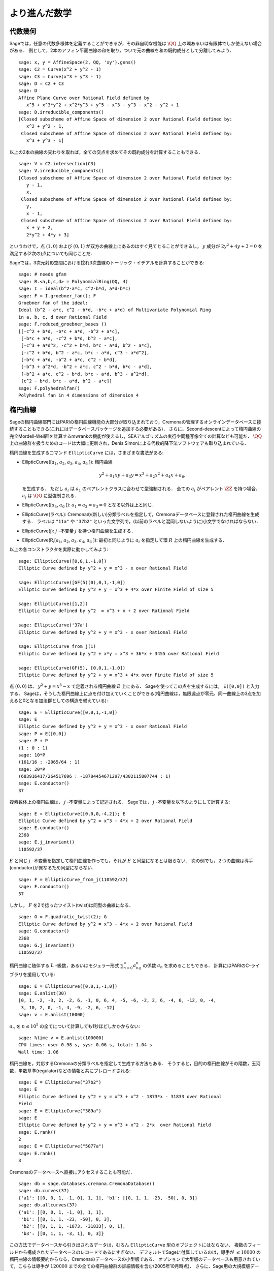 
より進んだ数学
==============================


代数幾何
------------------

Sageでは，任意の代数多様体を定義することができるが，その非自明な機能は :math:`\QQ` 上の環あるいは有限体でしか使えない場合がある．
例として，2本のアフィン平面曲線の和を取り，ついで元の曲線を和の既約成分として分離してみよう．


::

    sage: x, y = AffineSpace(2, QQ, 'xy').gens()
    sage: C2 = Curve(x^2 + y^2 - 1)
    sage: C3 = Curve(x^3 + y^3 - 1)
    sage: D = C2 + C3
    sage: D
    Affine Plane Curve over Rational Field defined by
       x^5 + x^3*y^2 + x^2*y^3 + y^5 - x^3 - y^3 - x^2 - y^2 + 1
    sage: D.irreducible_components()
    [Closed subscheme of Affine Space of dimension 2 over Rational Field defined by:
       x^2 + y^2 - 1,
     Closed subscheme of Affine Space of dimension 2 over Rational Field defined by:
       x^3 + y^3 - 1]

以上の2本の曲線の交わりを取れば，全ての交点を求めてその既約成分を計算することもできる．


.. link

::

    sage: V = C2.intersection(C3)
    sage: V.irreducible_components()
    [Closed subscheme of Affine Space of dimension 2 over Rational Field defined by:
       y - 1,
       x,
     Closed subscheme of Affine Space of dimension 2 over Rational Field defined by:
       y,
       x - 1,
     Closed subscheme of Affine Space of dimension 2 over Rational Field defined by:
       x + y + 2,
       2*y^2 + 4*y + 3]

というわけで，点 :math:`(1,0)` および :math:`(0,1)` が双方の曲線上にあるのはすぐ見てとることができるし，
:math:`y` 成分が :math:`2y^2 + 4y + 3=0` を満足する(2次の)点についても同じことだ．


Sageでは，3次元射影空間における捻れ3次曲線のトーリック・イデアルを計算することができる:


::

    sage: # needs gfan
    sage: R.<a,b,c,d> = PolynomialRing(QQ, 4)
    sage: I = ideal(b^2-a*c, c^2-b*d, a*d-b*c)
    sage: F = I.groebner_fan(); F
    Groebner fan of the ideal:
    Ideal (b^2 - a*c, c^2 - b*d, -b*c + a*d) of Multivariate Polynomial Ring
    in a, b, c, d over Rational Field
    sage: F.reduced_groebner_bases ()
    [[-c^2 + b*d, -b*c + a*d, -b^2 + a*c],
     [-b*c + a*d, -c^2 + b*d, b^2 - a*c],
     [-c^3 + a*d^2, -c^2 + b*d, b*c - a*d, b^2 - a*c],
     [-c^2 + b*d, b^2 - a*c, b*c - a*d, c^3 - a*d^2],
     [-b*c + a*d, -b^2 + a*c, c^2 - b*d],
     [-b^3 + a^2*d, -b^2 + a*c, c^2 - b*d, b*c - a*d],
     [-b^2 + a*c, c^2 - b*d, b*c - a*d, b^3 - a^2*d],
     [c^2 - b*d, b*c - a*d, b^2 - a*c]]
    sage: F.polyhedralfan()
    Polyhedral fan in 4 dimensions of dimension 4


楕円曲線
---------------

Sageの楕円曲線部門にはPARIの楕円曲線機能の大部分が取り込まれており，Cremonaの管理するオンラインデータベースに接続することもできる(これにはデータベースパッケージを追加する必要がある)．
さらに、Second-descentによって楕円曲線の完全Mordell-Weil群を計算するmwrankの機能が使えるし，SEAアルゴリズムの実行や同種写像全ての計算なども可能だ．
:math:`\QQ` 上の曲線群を扱うためのコードは大幅に更新され，Denis Simonによる代数的降下法ソフトウェアも取り込まれている．


楕円曲線を生成するコマンド ``EllipticCurve`` には，さまざまな書法がある:


-  EllipticCurve([:math:`a_1`, :math:`a_2`, :math:`a_3`, :math:`a_4`, :math:`a_6` ]):
   楕円曲線

   .. math::  y^2+a_1xy+a_3y=x^3+a_2x^2+a_4x+a_6,

   を生成する．
   ただし :math:`a_i` は :math:`a_1` のペアレントクラスに合わせて型強制される．
   全ての :math:`a_i` がペアレント :math:`\ZZ` を持つ場合， :math:`a_i` は :math:`\QQ` に型強制される．


-  EllipticCurve([:math:`a_4`, :math:`a_6` ]): :math:`a_1=a_2=a_3=0` となる以外は上と同じ．


-  EllipticCurve(ラベル): Cremonaの(新しい)分類ラベルを指定して，Cremonaデータベースに登録された楕円曲線を生成する．
   ラベルは    ``"11a"`` や ``"37b2"`` といった文字列で，(以前のラベルと混同しないように)小文字でなければならない．


-  EllipticCurve(j): :math:`j` -不変量 :math:`j` を持つ楕円曲線を生成する．


-  EllipticCurve(R,[:math:`a_1`, :math:`a_2`, :math:`a_3`, :math:`a_4`,  :math:`a_6` ]):
   最初と同じように :math:`a_i` を指定して環 :math:`R` 上の楕円曲線を生成する．


以上の各コンストラクタを実際に動かしてみよう:


::

    sage: EllipticCurve([0,0,1,-1,0])
    Elliptic Curve defined by y^2 + y = x^3 - x over Rational Field

    sage: EllipticCurve([GF(5)(0),0,1,-1,0])
    Elliptic Curve defined by y^2 + y = x^3 + 4*x over Finite Field of size 5

    sage: EllipticCurve([1,2])
    Elliptic Curve defined by y^2  = x^3 + x + 2 over Rational Field

    sage: EllipticCurve('37a')
    Elliptic Curve defined by y^2 + y = x^3 - x over Rational Field

    sage: EllipticCurve_from_j(1)
    Elliptic Curve defined by y^2 + x*y = x^3 + 36*x + 3455 over Rational Field

    sage: EllipticCurve(GF(5), [0,0,1,-1,0])
    Elliptic Curve defined by y^2 + y = x^3 + 4*x over Finite Field of size 5

点 :math:`(0,0)` は、 :math:`y^2 + y = x^3 - x` で定義される楕円曲線 :math:`E` 上にある．
Sageを使ってこの点を生成するには， ``E([0,0])`` と入力する．
Sageは，そうした楕円曲線上に点を付け加えていくことができる(楕円曲線は，無限遠点が零元、同一曲線上の3点を加えると0となる加法群としての構造を備えている):

::

    sage: E = EllipticCurve([0,0,1,-1,0])
    sage: E
    Elliptic Curve defined by y^2 + y = x^3 - x over Rational Field
    sage: P = E([0,0])
    sage: P + P
    (1 : 0 : 1)
    sage: 10*P
    (161/16 : -2065/64 : 1)
    sage: 20*P
    (683916417/264517696 : -18784454671297/4302115807744 : 1)
    sage: E.conductor()
    37

複素数体上の楕円曲線は， :math:`j` -不変量によって記述される．
Sageでは， :math:`j` -不変量を以下のようにして計算する:

::

    sage: E = EllipticCurve([0,0,0,-4,2]); E
    Elliptic Curve defined by y^2 = x^3 - 4*x + 2 over Rational Field
    sage: E.conductor()
    2368
    sage: E.j_invariant()
    110592/37

:math:`E` と同じ :math:`j` -不変量を指定して楕円曲線を作っても，それが :math:`E` と同型になるとは限らない．
次の例でも，２つの曲線は導手(conductor)が異なるため同型にならない．


::

    sage: F = EllipticCurve_from_j(110592/37)
    sage: F.conductor()
    37

しかし， :math:`F` を2で捻ったツイスト(twist)は同型の曲線になる．


.. link

::

    sage: G = F.quadratic_twist(2); G
    Elliptic Curve defined by y^2 = x^3 - 4*x + 2 over Rational Field
    sage: G.conductor()
    2368
    sage: G.j_invariant()
    110592/37

楕円曲線に随伴する :math:`L` -級数，あるいはモジュラー形式 :math:`\sum_{n=0}^\infty a_nq^n` の係数 :math:`a_n` を求めることもできる．
計算にはPARIのC-ライブラリを援用している:

::

    sage: E = EllipticCurve([0,0,1,-1,0])
    sage: E.anlist(30)
    [0, 1, -2, -3, 2, -2, 6, -1, 0, 6, 4, -5, -6, -2, 2, 6, -4, 0, -12, 0, -4,
     3, 10, 2, 0, -1, 4, -9, -2, 6, -12]
    sage: v = E.anlist(10000)

:math:`a_n` を :math:`n\leq 10^5` の全てについて計算しても1秒ほどしかかからない:


.. skip

::

    sage: %time v = E.anlist(100000)
    CPU times: user 0.98 s, sys: 0.06 s, total: 1.04 s
    Wall time: 1.06


楕円曲線を，対応するCremonaの分類ラベルを指定して生成する方法もある．
そうすると，目的の楕円曲線がその階数，玉河数，単数基準(regulator)などの情報と共にプレロードされる:


::

    sage: E = EllipticCurve("37b2")
    sage: E
    Elliptic Curve defined by y^2 + y = x^3 + x^2 - 1873*x - 31833 over Rational
    Field
    sage: E = EllipticCurve("389a")
    sage: E
    Elliptic Curve defined by y^2 + y = x^3 + x^2 - 2*x  over Rational Field
    sage: E.rank()
    2
    sage: E = EllipticCurve("5077a")
    sage: E.rank()
    3

Cremonaのデータベースへ直接にアクセスすることも可能だ．


::

    sage: db = sage.databases.cremona.CremonaDatabase()
    sage: db.curves(37)
    {'a1': [[0, 0, 1, -1, 0], 1, 1], 'b1': [[0, 1, 1, -23, -50], 0, 3]}
    sage: db.allcurves(37)
    {'a1': [[0, 0, 1, -1, 0], 1, 1],
     'b1': [[0, 1, 1, -23, -50], 0, 3],
     'b2': [[0, 1, 1, -1873, -31833], 0, 1],
     'b3': [[0, 1, 1, -3, 1], 0, 3]}


この方法でデータベースから引き出されるデータは，むろん ``EllipticCurve`` 型のオブジェクトにはならない．
複数のフィールドから構成されたデータベースのレコードであるにすぎない．
デフォルトでSageに付属しているのは，導手が :math:`\leq 10000` の楕円曲線の情報要約からなる，Cremonaのデータベースの小型版である．
オプションで大型版のデータベースも用意されていて，こちらは導手が :math:`120000` までの全ての楕円曲線群の詳細情報を含む(2005年10月時点)．
さらに、Sage用の大規模版データベースパッケージ(2GB)では，Stein-Watkinsデータベース上の数千万種の楕円曲線を利用することができる．


ディリクレ指標
--------------------

ディリクレ指標とは，
環 :math:`R` に対する準同型写像 :math:`(\ZZ/N\ZZ)^* \to R^*` を， :math:`\gcd(N,x)>1` なる整数 :math:`x` を0と置くことによって写像
:math:`\ZZ \to R` へ拡張したものである．


::

    sage: G = DirichletGroup(12)
    sage: G.list()
    [Dirichlet character modulo 12 of conductor 1 mapping 7 |--> 1, 5 |--> 1,
    Dirichlet character modulo 12 of conductor 4 mapping 7 |--> -1, 5 |--> 1,
    Dirichlet character modulo 12 of conductor 3 mapping 7 |--> 1, 5 |--> -1,
    Dirichlet character modulo 12 of conductor 12 mapping 7 |--> -1, 5 |--> -1]
    sage: G.gens()
    (Dirichlet character modulo 12 of conductor 4 mapping 7 |--> -1, 5 |--> 1,
    Dirichlet character modulo 12 of conductor 3 mapping 7 |--> 1, 5 |--> -1)
    sage: len(G)
    4

ディリクレ群を作成したので、次にその元を一つ取って演算に使ってみよう．

.. link

::

    sage: G = DirichletGroup(21)
    sage: chi = G.1; chi
    Dirichlet character modulo 21 of conductor 7 mapping 8 |--> 1, 10 |--> zeta6
    sage: chi.values()
    [0, 1, zeta6 - 1, 0, -zeta6, -zeta6 + 1, 0, 0, 1, 0, zeta6, -zeta6, 0, -1,
     0, 0, zeta6 - 1, zeta6, 0, -zeta6 + 1, -1]
    sage: chi.conductor()
    7
    sage: chi.modulus()
    21
    sage: chi.order()
    6
    sage: chi(19)
    -zeta6 + 1
    sage: chi(40)
    -zeta6 + 1

この指標に対してガロワ群 :math:`\text{Gal}(\QQ(\zeta_N)/\QQ)` がどう振る舞うか計算したり，法(modulus)の因数分解に相当する直積分解を実行することも可能だ．

.. link

::

    sage: chi.galois_orbit()
    [Dirichlet character modulo 21 of conductor 7 mapping 8 |--> 1, 10 |--> -zeta6 + 1,
    Dirichlet character modulo 21 of conductor 7 mapping 8 |--> 1, 10 |--> zeta6]

    sage: go = G.galois_orbits()
    sage: [len(orbit) for orbit in go]
    [1, 2, 2, 1, 1, 2, 2, 1]

    sage: G.decomposition()
    [Group of Dirichlet characters modulo 3 with values in Cyclotomic Field of order 6 and degree 2,
     Group of Dirichlet characters modulo 7 with values in Cyclotomic Field of order 6 and degree 2]

次に，mod 20，ただし値が :math:`\QQ(i)` 上に収まるディリクレ指標の群を作成する:

::

    sage: K.<i> = NumberField(x^2+1)
    sage: G = DirichletGroup(20,K)
    sage: G
    Group of Dirichlet characters modulo 20 with values in Number Field in i with defining polynomial x^2 + 1


ついで， ``G`` の不変量をいくつか計算してみよう:

.. link

::

    sage: G.gens()
    (Dirichlet character modulo 20 of conductor 4 mapping 11 |--> -1, 17 |--> 1,
     Dirichlet character modulo 20 of conductor 5 mapping 11 |--> 1, 17 |--> i)

    sage: G.unit_gens()
    (11, 17)
    sage: G.zeta()
    i
    sage: G.zeta_order()
    4

以下の例では、数体上でディリクレ指標を生成する．1の累乗根については、 ``DirichletGroup`` の3番目の引数として明示的に指定している．

::

    sage: x = polygen(QQ, 'x')
    sage: K = NumberField(x^4 + 1, 'a'); a = K.0
    sage: b = K.gen(); a == b
    True
    sage: K
    Number Field in a with defining polynomial x^4 + 1
    sage: G = DirichletGroup(5, K, a); G
    Group of Dirichlet characters modulo 5 with values in the group of order 8 generated by a in Number Field in a with defining polynomial x^4 + 1
    sage: chi = G.0; chi
    Dirichlet character modulo 5 of conductor 5 mapping 2 |--> a^2
    sage: [(chi^i)(2) for i in range(4)]
    [1, a^2, -1, -a^2]


ここで ``NumberField(x^4 + 1, 'a')`` と指定したのは，Sageに記号 `a` を使って ``K`` の内容(`a` で生成される数体上の多項式 :math:`x^4 + 1`)を表示させるためである．
その時点で記号名 `a` はいったん未定義になるが、 ``a = K.0`` (``a = K.gen()`` としても同じ)が実行されると記号 `a` は多項式 :math:`x^4+1` の根を表すようになる．


モジュラー形式
-----------------

Sageを使ってモジュラー空間の次元，モジュラー・シンポルの空間，Hecke演算子、素因数分解などを含むモジュラー形式に関連した計算を実行することができる．

モジュラー形式が張る空間の次元を求める関数が数種類用意されている．
例えば


::

    sage: from sage.modular.dims import dimension_cusp_forms
    sage: dimension_cusp_forms(Gamma0(11),2)
    1
    sage: dimension_cusp_forms(Gamma0(1),12)
    1
    sage: dimension_cusp_forms(Gamma1(389),2)
    6112

次に、レベル :math:`1` ，ウェイト :math:`12` のモジュラー・シンボル空間上でHecke演算子を計算してみよう．


::

    sage: M = ModularSymbols(1,12)
    sage: M.basis()
    ([X^8*Y^2,(0,0)], [X^9*Y,(0,0)], [X^10,(0,0)])
    sage: t2 = M.T(2)
    sage: t2
    Hecke operator T_2 on Modular Symbols space of dimension 3 for Gamma_0(1)
    of weight 12 with sign 0 over Rational Field
    sage: t2.matrix()
    [ -24    0    0]
    [   0  -24    0]
    [4860    0 2049]
    sage: f = t2.charpoly('x'); f
    x^3 - 2001*x^2 - 97776*x - 1180224
    sage: factor(f)
    (x - 2049) * (x + 24)^2
    sage: M.T(11).charpoly('x').factor()
    (x - 285311670612) * (x - 534612)^2

:math:`\Gamma_0(N)` と :math:`\Gamma_1(N)` の空間を生成することもできる．


::

    sage: ModularSymbols(11,2)
    Modular Symbols space of dimension 3 for Gamma_0(11) of weight 2 with sign
     0 over Rational Field
    sage: ModularSymbols(Gamma1(11),2)
    Modular Symbols space of dimension 11 for Gamma_1(11) of weight 2 with
    sign 0 over Rational Field

特性多項式と :math:`q` -展開を計算してみよう．


::

    sage: M = ModularSymbols(Gamma1(11),2)
    sage: M.T(2).charpoly('x')
    x^11 - 8*x^10 + 20*x^9 + 10*x^8 - 145*x^7 + 229*x^6 + 58*x^5 - 360*x^4
         + 70*x^3 - 515*x^2 + 1804*x - 1452
    sage: M.T(2).charpoly('x').factor()
    (x - 3) * (x + 2)^2 * (x^4 - 7*x^3 + 19*x^2 - 23*x + 11)
            * (x^4 - 2*x^3 + 4*x^2 + 2*x + 11)
    sage: S = M.cuspidal_submodule()
    sage: S.T(2).matrix()
    [-2  0]
    [ 0 -2]
    sage: S.q_expansion_basis(10)
    [q - 2*q^2 - q^3 + 2*q^4 + q^5 + 2*q^6 - 2*q^7 - 2*q^9 + O(q^10)]

モジュラー・シンボルの空間を，指標を指定して生成することも可能だ．

::

    sage: G = DirichletGroup(13)
    sage: e = G.0^2
    sage: M = ModularSymbols(e,2); M
    Modular Symbols space of dimension 4 and level 13, weight 2, character
    [zeta6], sign 0, over Cyclotomic Field of order 6 and degree 2
    sage: M.T(2).charpoly('x').factor()
    (x - zeta6 - 2) * (x - 2*zeta6 - 1) * (x + zeta6 + 1)^2
    sage: S = M.cuspidal_submodule(); S
    Modular Symbols subspace of dimension 2 of Modular Symbols space of
    dimension 4 and level 13, weight 2, character [zeta6], sign 0, over
    Cyclotomic Field of order 6 and degree 2
    sage: S.T(2).charpoly('x').factor()
    (x + zeta6 + 1)^2
    sage: S.q_expansion_basis(10)
    [q + (-zeta6 - 1)*q^2 + (2*zeta6 - 2)*q^3 + zeta6*q^4 + (-2*zeta6 + 1)*q^5 + (-2*zeta6 + 4)*q^6 + (2*zeta6 - 1)*q^8 - zeta6*q^9 + O(q^10)]

以下の例では，モジュラー形式によって張られる空間に対するHecke演算子の作用を，Sageでどうやって計算するかを示す．


::

    sage: T = ModularForms(Gamma0(11),2)
    sage: T
    Modular Forms space of dimension 2 for Congruence Subgroup Gamma0(11) of
    weight 2 over Rational Field
    sage: T.degree()
    2
    sage: T.level()
    11
    sage: T.group()
    Congruence Subgroup Gamma0(11)
    sage: T.dimension()
    2
    sage: T.cuspidal_subspace()
    Cuspidal subspace of dimension 1 of Modular Forms space of dimension 2 for
    Congruence Subgroup Gamma0(11) of weight 2 over Rational Field
    sage: T.eisenstein_subspace()
    Eisenstein subspace of dimension 1 of Modular Forms space of dimension 2
    for Congruence Subgroup Gamma0(11) of weight 2 over Rational Field
    sage: M = ModularSymbols(11); M
    Modular Symbols space of dimension 3 for Gamma_0(11) of weight 2 with sign
    0 over Rational Field
    sage: M.weight()
    2
    sage: M.basis()
    ((1,0), (1,8), (1,9))
    sage: M.sign()
    0

:math:`T_p` は通常のHecke演算子( :math:`p` は素数)を表す．
Hecke演算子 :math:`T_2` ， :math:`T_3` ， :math:`T_5` はモジュラー・シンボル空間にどんな作用を及ぼすのだろうか？


.. link

::

    sage: M.T(2).matrix()
    [ 3  0 -1]
    [ 0 -2  0]
    [ 0  0 -2]
    sage: M.T(3).matrix()
    [ 4  0 -1]
    [ 0 -1  0]
    [ 0  0 -1]
    sage: M.T(5).matrix()
    [ 6  0 -1]
    [ 0  1  0]
    [ 0  0  1]
